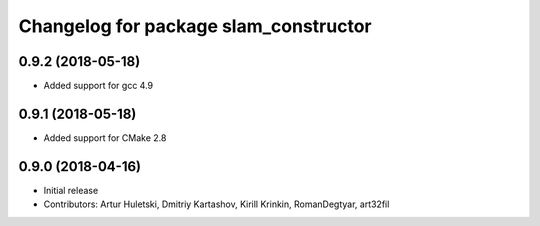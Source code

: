 ^^^^^^^^^^^^^^^^^^^^^^^^^^^^^^^^^^^^^^
Changelog for package slam_constructor
^^^^^^^^^^^^^^^^^^^^^^^^^^^^^^^^^^^^^^

0.9.2 (2018-05-18)
------------------
* Added support for gcc 4.9

0.9.1 (2018-05-18)
------------------
* Added support for CMake 2.8

0.9.0 (2018-04-16)
------------------
* Initial release
* Contributors: Artur Huletski, Dmitriy Kartashov, Kirill Krinkin, RomanDegtyar, art32fil
